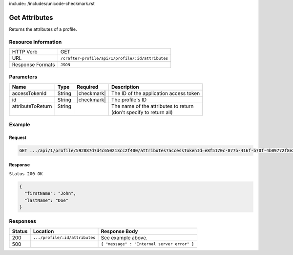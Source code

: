 include:: /includes/unicode-checkmark.rst

.. _crafter-profile-api-profile-attributes-get:

==============
Get Attributes
==============

Returns the attributes of a profile.

--------------------
Resource Information
--------------------

+----------------------------+-------------------------------------------------------------------+
|| HTTP Verb                 || GET                                                              |
+----------------------------+-------------------------------------------------------------------+
|| URL                       || ``/crafter-profile/api/1/profile/:id/attributes``                |
+----------------------------+-------------------------------------------------------------------+
|| Response Formats          || ``JSON``                                                         |
+----------------------------+-------------------------------------------------------------------+

----------
Parameters
----------

+-------------------+-------------+---------------+----------------------------------------------+
|| Name             || Type       || Required     || Description                                 |
+===================+=============+===============+==============================================+
|| accessTokenId    || String     || |checkmark|  || The ID of the application access token      |
+-------------------+-------------+---------------+----------------------------------------------+
|| id               || String     || |checkmark|  || The profile's ID                            |
+-------------------+-------------+---------------+----------------------------------------------+
|| attributeToReturn|| String     ||              || The name of the attributes to return        |
||                  ||            ||              || (don't specify to return all)               |
+-------------------+-------------+---------------+----------------------------------------------+

-------
Example
-------

^^^^^^^
Request
^^^^^^^

.. code-block:: guess

  GET .../api/1/profile/592887d7d4c650213cc2f400/attributes?accessTokenId=e8f5170c-877b-416f-b70f-4b09772f8e2d


^^^^^^^^
Response
^^^^^^^^

``Status 200 OK``

.. code-block:: json
  
  {
    "firstName": "John",
    "lastName": "Doe"
  }

---------
Responses
---------

+---------+--------------------------------------+-----------------------------------------------+
|| Status || Location                            || Response Body                                |
+=========+======================================+===============================================+
|| 200    || ``.../profile/:id/attributes``      || See example above.                           |
+---------+--------------------------------------+-----------------------------------------------+
|| 500    ||                                     || ``{ "message" : "Internal server error" }``  |
+---------+--------------------------------------+-----------------------------------------------+
